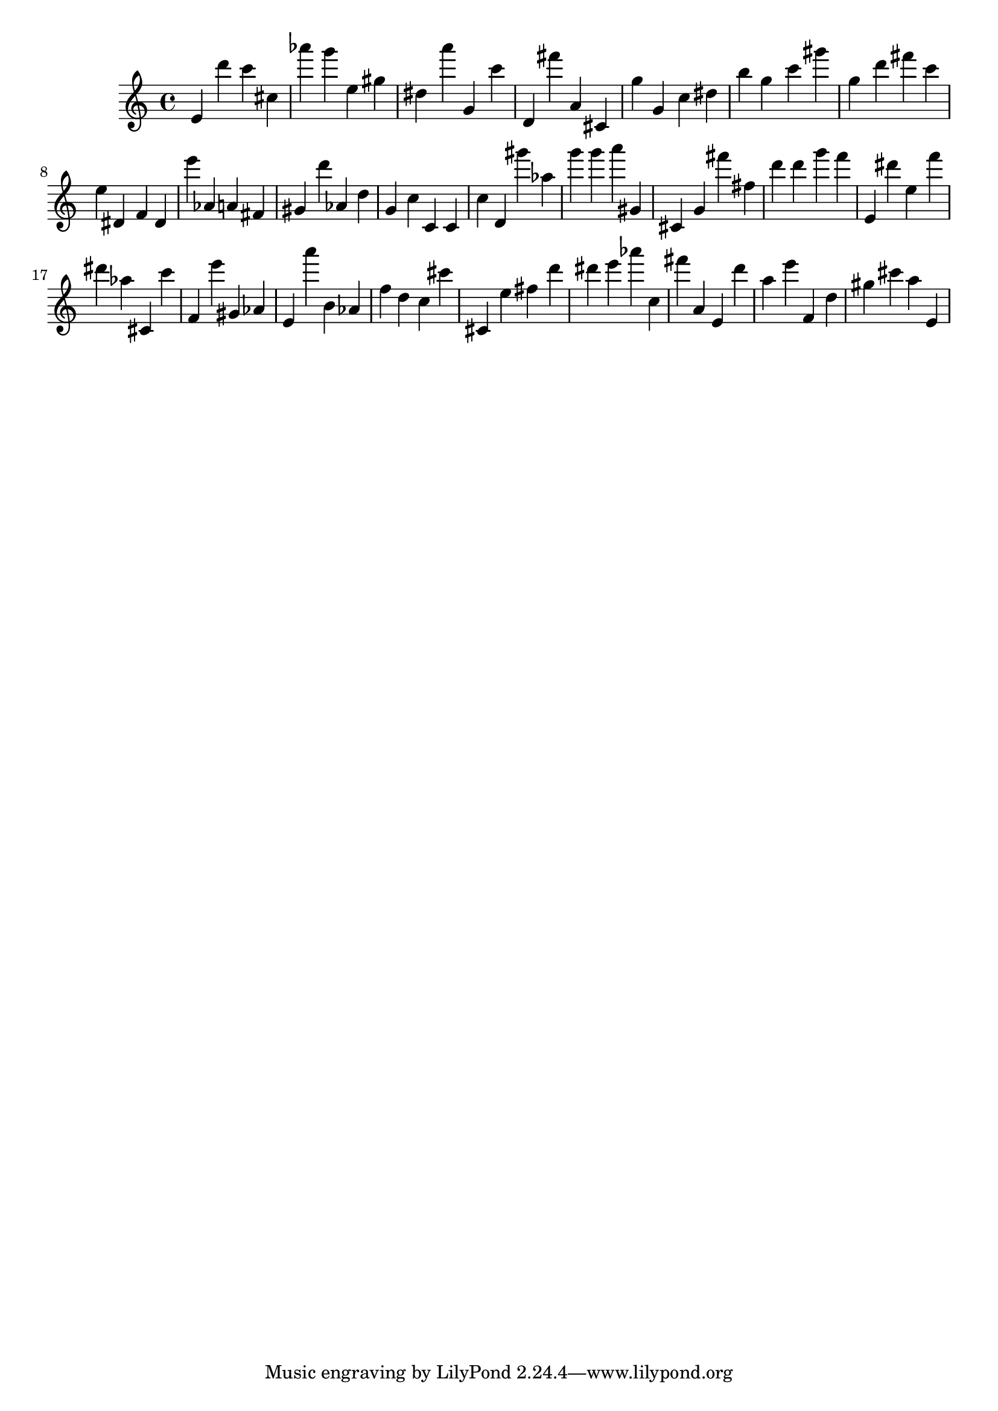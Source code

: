 \version "2.18.2"
\score {

{
\clef treble
e' d''' c''' cis'' as''' g''' e'' gis'' dis'' a''' g' c''' d' fis''' a' cis' g'' g' c'' dis'' b'' g'' c''' gis''' g'' d''' fis''' c''' e'' dis' f' dis' e''' as' a' fis' gis' d''' as' d'' g' c'' c' c' c'' d' gis''' as'' g''' g''' a''' gis' cis' g' fis''' fis'' d''' d''' g''' f''' e' dis''' e'' f''' dis''' as'' cis' c''' f' e''' gis' as' e' a''' b' as' f'' d'' c'' cis''' cis' e'' fis'' d''' dis''' e''' as''' c'' fis''' a' e' d''' a'' e''' f' d'' gis'' cis''' a'' e' 
}

 \midi { }
 \layout { }
}